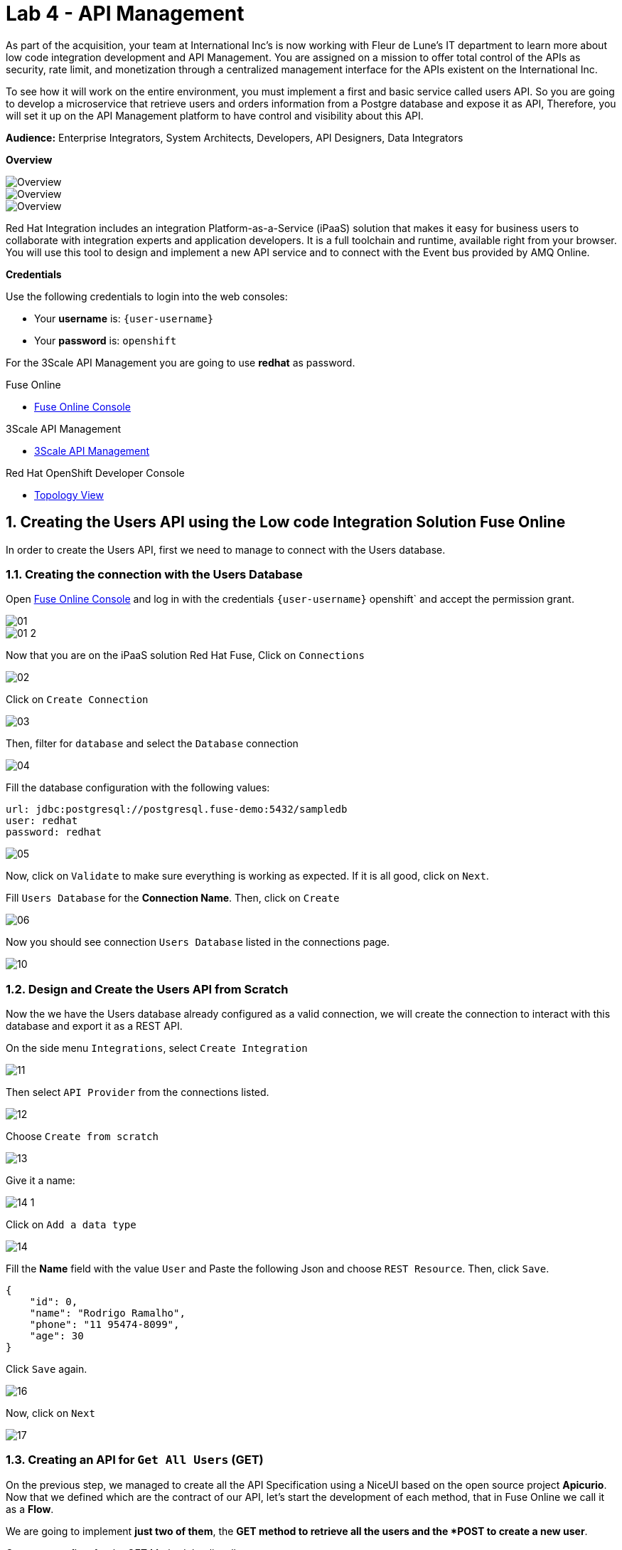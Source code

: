 // Attributes
:walkthrough: API Management
:title: Lab 4 - {walkthrough}
:user-password: openshift
:standard-fail-text: Verify that you followed all the steps. If you continue to have issues, contact a workshop assistant.
:namespace: {user-username}

// URLs
:fuse-user-url: https://syndesis-fuse-{user-username}.{openshift-app-host}/
:3scale-user-url: https://{user-username}-admin.{openshift-app-host}/
:3scale-user-devportal: https://{user-username}.{openshift-app-host}/

[id='api-management']
= {title}

As part of the acquisition, your team at International Inc's is now working with Fleur de Lune's IT department to learn more about low code integration development and API Management. You are assigned on a mission to offer total 
control of the APIs as security, rate limit, and monetization through a centralized management interface for the APIs existent
on the International Inc. 

To see how it will work on the entire environment, you must implement a first and basic service called users API. 
So you are going to develop a microservice that retrieve users and orders information from a Postgre database and expose it as API, 
Therefore, you will set it up on the API Management platform to have control and visibility about this API. 

*Audience:* Enterprise Integrators, System Architects, Developers, API Designers, Data Integrators

*Overview*

image::images/00-lab-overview-01.png[Overview, role="integr8ly-img-responsive"]

image::images/00-lab-overview-02.png[Overview, role="integr8ly-img-responsive"]

image::images/00-lab-overview-03.png[Overview, role="integr8ly-img-responsive"]

Red Hat Integration includes an integration Platform-as-a-Service (iPaaS) solution that makes it easy for business users to collaborate with integration experts and application developers. It is a full toolchain and runtime, available right from your browser. You will use this tool to design and implement a new API service and to connect with the Event bus provided by AMQ Online.

*Credentials*

Use the following credentials to login into the web consoles:

* Your *username* is: `{user-username}`
* Your *password* is: `{user-password}`

For the 3Scale API Management you are going to use *redhat* as password.

[type=walkthroughResource]
.Fuse Online
****
* link:{fuse-user-url}[Fuse Online Console, window="_blank", , id="resources-fuse-user-url"]
****
[type=walkthroughResource]
.3Scale API Management
****
* link:{3scale-user-url}[3Scale API Management, window="_blank", , id="resources-3scale-user-url"]
****
[type=walkthroughResource]
.Red Hat OpenShift Developer Console
****
* link:{openshift-host}/topology/ns/{namespace}[Topology View, window="_blank"]
****

:sectnums:

[time=15]
== Creating the Users API using the Low code Integration Solution Fuse Online

In order to create the Users API, first we need to manage to connect with the Users database.

=== Creating the connection with the Users Database

Open link:{fuse-user-url}[Fuse Online Console, window="_blank"] and log in with the credentials `{user-username}` {user-password}` and accept the permission grant.

image::images/01.png[]
image::images/01-2.png[]

Now that you are on the iPaaS solution Red Hat Fuse, Click on `Connections`

image::images/02.png[]

Click on `Create Connection`

image::images/03.png[]

Then, filter for `database` and select the `Database` connection

image::images/04.png[]

Fill the database configuration with the following values:

[source,properties,subs="attributes+"]
----
url: jdbc:postgresql://postgresql.fuse-demo:5432/sampledb
user: redhat
password: redhat
----

image::images/05.png[]

Now, click on `Validate` to make sure everything is working as expected. If it is all good, click on `Next`.

Fill `Users Database` for the *Connection Name*. Then, click on `Create`

image::images/06.png[]

Now you should see connection `Users Database` listed in the connections page.

image::images/10.png[]

=== Design and Create the Users API from Scratch

Now the we have the Users database already configured as a valid connection, we will create the connection to interact with this database and export it as a REST API.

On the side menu `Integrations`, select `Create Integration`

image::images/11.png[]

Then select `API Provider` from the connections listed.

image::images/12.png[]

Choose `Create from scratch`

image::images/13.png[]

Give it a name:

image::images/14-1.png[]

Click on `Add a data type`

image::images/14.png[]

Fill the *Name* field with the value `User` and 
Paste the following Json and choose `REST Resource`. Then, click `Save`.

[source,json,subs="attributes+"]
----
{
    "id": 0,
    "name": "Rodrigo Ramalho",
    "phone": "11 95474-8099",
    "age": 30
}
----

Click `Save` again.

image::images/16.png[]

Now, click on `Next`

image::images/17.png[]

=== Creating an API for `Get All Users` (GET)

On the previous step, we managed to create all the API Specification using a NiceUI based on the open source project *Apicurio*. 
Now that we defined which are the contract of our API, let's start the development of each method, that in Fuse Online we call it 
as a *Flow*. 

We are going to implement *just two of them*, the *GET method to retrieve all the users and the *POST to create a new user*.

Create now a flow for the GET Method that list all users:

image::images/19.png[]

Add a step in our flow clicking on `+`:

image::images/20.png[]

Now choose our `Users Database` connection created previously.

image::images/21.png[]

Click on `Invoke SQL to obtain, store, update or delete data`:

image::images/22.png[]

Fill the `SQL Statement` with: `select * from users` and then click `Next`

image::images/23.png[]

Let's add a log step for debug purposes in our flow. Click again on the `+`:

image::images/24.png[]

Then choose `Log`

image::images/25.png[]

In the `Custom Text`, write `Loading users from database` and click `Done`.

image::images/26.png[]

Can you see a warning showing that we have a mapping conflict? 
In order to solve it, let's add a data mapping to our flow. In the last step, click in the yellow icon and then go to `Add a data mapping step`.

image::images/27.png[]

Expand both panel clicking on the arrows, drag and drop the source fields matching with the target fields and then click on `Done`.

image::images/29.png[]

Click now on `Save`.

image::images/30.png[]

image::images/30-1.png[]

=== Creating API for `Create a users` (POST)

From the combobox `Operations`, choose `Create a users`:

image::images/31.png[]

Repeat the same steps you did on the previous step: `Creating an API for Get All Users (GET)`

When adding the Users Database, you need to click on `Invoke SQL to obtain, store, update or delete data` and add `INSERT INTO USERS(NAME,PHONE,AGE) VALUES(:#NAME,:#PHONE,:#AGE);` in the field `SQL statement`.

image::images/32.png[]

Also, during the data mapping you won't need to associate the `id` field because it will be already generate by the postgres database.

image::images/33.png[]

In the end, you should have something like:

image::images/34.png[]

Now, click on `Save` and then on `Publish`

image::images/35.png[]

Now, we need to wait Openshift build our container. When done, you should see `Published version 1` on the top of the page.

If you go to the `Home` page, we have 1 integration running.

image::images/37.png[]

=== Testing your integration

You can check if your integration is working properly running clicking on `View` Integration and Copy and the External URL.

With the URL in hand, try to do a GET on the /users endpoint.

Also, take a look into the logs into the new deployed application, it's a Apache Camel microservice. 
All the work that we have done so far through this righ GUI it's generating Camel routes, if you look in details you can see by the logs 
that the API Specification is available on the `/openapi.json` endpoint.

[type=verification]
Could you see the list of users returned by the /users endpoint?

== Exposing the Users API through Red Hat 3Scale API Management

First, to get familiarized with 3Scale, let's open the Welcome Wizard that is part of 3Scale admin onboarding for users' first access.

We are going to Create a *Backend* > a *Product* > and *Define some Method* and test it. 

This is the most basic flow. That is a lot of things being created automatically for you behind the scenes. We are going to explore it in detail in the next sessions.

image::images/wizard-01.png[]
image::images/wizard-02.png[]
image::images/wizard-03.png[]
image::images/wizard-04.png[]
image::images/wizard-05.png[]
image::images/wizard-06.png[]
image::images/wizard-07.png[]

Ok, try to spend some time exploring the product, navigating into the menus, trying to discover by yourself the features before we go ahead.

==== Creating the User API

Click on `NEW API`.

image::images/38.png[]

Select `Import from Openshift`. Then choose `fuse` for the `Namespace` combobox and `i-users-api` for the `Name` field. Click on `Create Service`.

image::images/39.png[]

Now you should see your new api on the 3scale dashboard.

image::images/40.png[]

==== Creating an application plan for our API

We need to create an application plan for our users api. Click on `Dashboard` menu and then on `i-users-api`

image::images/41.png[]

Now, click on `Create Application Plan`.

image::images/42.png[]

For the `Name` field use: `Basic Plan`. And for the `System name`: `basic-plan`. Now click on `Create Application Plan`.

image::images/43.png[]

We need to publish our application plan. To do that, click on `Publish`

image::images/44.png[]

==== Creating an application for our API
